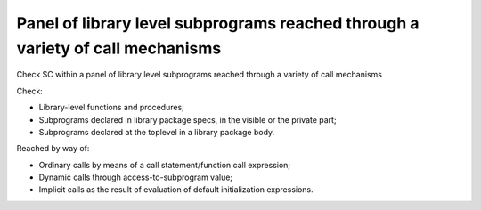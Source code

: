 Panel of library level subprograms reached through a variety of call mechanisms
===============================================================================

Check SC within a panel of library level subprograms reached through
a variety of call mechanisms

Check:

* Library-level functions and procedures;

* Subprograms declared in library package specs, in the visible or the private
  part;

* Subprograms declared at the toplevel in a library package body.

Reached by way of:

* Ordinary calls by means of a call statement/function call expression;

* Dynamic calls through access-to-subprogram value;

* Implicit calls as the result of evaluation of default initialization
  expressions.


